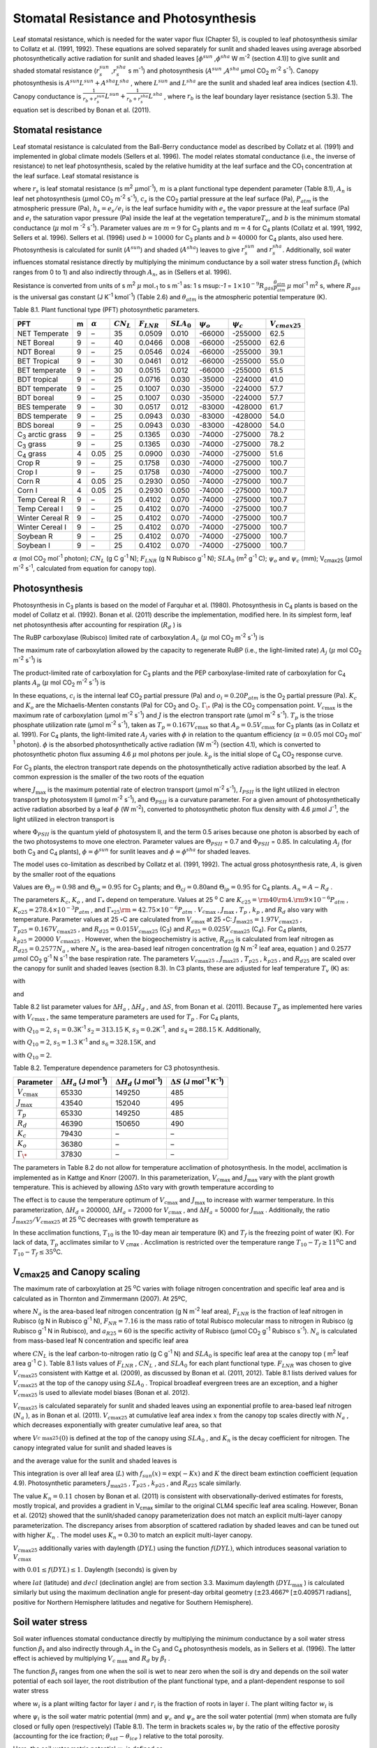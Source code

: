 Stomatal Resistance and Photosynthesis
=========================================

Leaf stomatal resistance, which is needed for the water vapor flux
(Chapter 5), is coupled to leaf photosynthesis similar to Collatz et al.
(1991, 1992). These equations are solved separately for sunlit and
shaded leaves using average absorbed photosynthetically active radiation
for sunlit and shaded leaves
[:math:`\phi ^{sun}` ,\ :math:`\phi ^{sha}`  W m\ :sup:`-2`
(section 4.1)] to give sunlit and shaded stomatal resistance
(:math:`r_{s}^{sun}` ,\ :math:`r_{s}^{sha}` s m\ :sup:`-1`) and
photosynthesis (:math:`A^{sun}` ,\ :math:`A^{sha}`  µmol CO\ :sub:`2` m\ :sup:`-2` s\ :sup:`-1`). Canopy
photosynthesis is :math:`A^{sun} L^{sun} +A^{sha} L^{sha}` , where
:math:`L^{sun}`  and :math:`L^{sha}`  are the sunlit and shaded leaf
area indices (section 4.1). Canopy conductance is
:math:`\frac{1}{r_{b} +r_{s}^{sun} } L^{sun} +\frac{1}{r_{b} +r_{s}^{sha} } L^{sha}` ,
where :math:`r_{b}`  is the leaf boundary layer resistance (section
5.3). The equation set is described by Bonan et al. (2011).

Stomatal resistance
-----------------------

Leaf stomatal resistance is calculated from the Ball-Berry conductance
model as described by Collatz et al. (1991) and implemented in global
climate models (Sellers et al. 1996). The model relates stomatal
conductance (i.e., the inverse of resistance) to net leaf
photosynthesis, scaled by the relative humidity at the leaf surface and
the CO\ :sub:`1` concentration at the leaf surface. Leaf stomatal
resistance is

.. math::
   :label: ZEqnNum230514 

   \frac{1}{r_{s} } =g_{s} =m\frac{A_{n} }{{c_{s} \mathord{\left/ {\vphantom {c_{s}  P_{atm} }} \right. \kern-\nulldelimiterspace} P_{atm} } } h_{s} +b\, \beta _{t}

where :math:`r_{s}` is leaf stomatal resistance (s m\ :sup:`2`
:math:`\mu`\ mol\ :sup:`-1`), :math:`m` is a plant functional
type dependent parameter (Table 8.1), :math:`A_{n}` is leaf net
photosynthesis (:math:`\mu`\ mol CO\ :sub:`2` m\ :sup:`-2`
s\ :sup:`-1`), :math:`c_{s}` is the CO\ :sub:`2` partial
pressure at the leaf surface (Pa), :math:`P_{atm}` is the atmospheric
pressure (Pa), :math:`h_{s} =e_{s} /e_{i}` is the leaf surface humidity
with :math:`e_{s}` the vapor pressure at the leaf surface (Pa) and
:math:`e_{i}` the saturation vapor pressure (Pa) inside the leaf at the
vegetation temperature\ :math:`T_{v}`, and :math:`b` is the minimum
stomatal conductance (:math:`\mu` mol m :sup:`-2`
s\ :sup:`-1`). Parameter values are :math:`m=9` for
C\ :sub:`3` plants and :math:`m=4` for C\ :sub:`4` plants
(Collatz et al. 1991, 1992, Sellers et al. 1996). Sellers et al. (1996)
used :math:`b=10000` for C\ :sub:`3` plants and
:math:`b=40000` for C\ :sub:`4` plants, also used here.
Photosynthesis is calculated for sunlit (:math:`A^{sun}`) and shaded
(:math:`A^{sha}`) leaves to give :math:`r_{s}^{sun}` and
:math:`r_{s}^{sha}`. Additionally, soil water influences stomatal
resistance directly by multiplying the minimum conductance by a soil
water stress function :math:`\beta _{t}` (which ranges from 0 to 1) and
also indirectly through :math:`A_{n}`, as in (Sellers et al. 1996).

Resistance is converted from units of 
s m\ :sup:`2` :math:`\mu` mol\ :sub:`-1` to  s m\ :sup:`-1` as: 
1 s m\ sup:`-1` = :math:`1\times 10^{-9} R_{gas} \frac{\theta _{atm} }{P_{atm} }`
:math:`\mu` mol\ :sup:`-1` m\ :sup:`2` s, where :math:`R_{gas}` is the universal gas constant (J K\ :sup:`-1`
kmol\ :sup:`-1`) (Table 2.6) and :math:`\theta _{atm}` is the
atmospheric potential temperature (K).

Table 8.1. Plant functional type (PFT) photosynthetic parameters.

+----------------------------------+-----+--------------------+-------------------+--------------------+--------------------+----------------------+----------------------+---------------------------+
| PFT                              | m   | :math:`\alpha`     | :math:`CN_{L}`    | :math:`F_{LNR}`    | :math:`SLA_{0}`    | :math:`\psi _{o}`    | :math:`\psi _{c}`    | :math:`{V}_{cmax25}`      |
+==================================+=====+====================+===================+====================+====================+======================+======================+===========================+
| NET Temperate                    | 9   | –                  | 35                | 0.0509             | 0.010              | -66000               | -255000              | 62.5                      |
+----------------------------------+-----+--------------------+-------------------+--------------------+--------------------+----------------------+----------------------+---------------------------+
| NET Boreal                       | 9   | –                  | 40                | 0.0466             | 0.008              | -66000               | -255000              | 62.6                      |
+----------------------------------+-----+--------------------+-------------------+--------------------+--------------------+----------------------+----------------------+---------------------------+
| NDT Boreal                       | 9   | –                  | 25                | 0.0546             | 0.024              | -66000               | -255000              | 39.1                      |
+----------------------------------+-----+--------------------+-------------------+--------------------+--------------------+----------------------+----------------------+---------------------------+
| BET Tropical                     | 9   | –                  | 30                | 0.0461             | 0.012              | -66000               | -255000              | 55.0                      |
+----------------------------------+-----+--------------------+-------------------+--------------------+--------------------+----------------------+----------------------+---------------------------+
| BET temperate                    | 9   | –                  | 30                | 0.0515             | 0.012              | -66000               | -255000              | 61.5                      |
+----------------------------------+-----+--------------------+-------------------+--------------------+--------------------+----------------------+----------------------+---------------------------+
| BDT tropical                     | 9   | –                  | 25                | 0.0716             | 0.030              | -35000               | -224000              | 41.0                      |
+----------------------------------+-----+--------------------+-------------------+--------------------+--------------------+----------------------+----------------------+---------------------------+
| BDT temperate                    | 9   | –                  | 25                | 0.1007             | 0.030              | -35000               | -224000              | 57.7                      |
+----------------------------------+-----+--------------------+-------------------+--------------------+--------------------+----------------------+----------------------+---------------------------+
| BDT boreal                       | 9   | –                  | 25                | 0.1007             | 0.030              | -35000               | -224000              | 57.7                      |
+----------------------------------+-----+--------------------+-------------------+--------------------+--------------------+----------------------+----------------------+---------------------------+
| BES temperate                    | 9   | –                  | 30                | 0.0517             | 0.012              | -83000               | -428000              | 61.7                      |
+----------------------------------+-----+--------------------+-------------------+--------------------+--------------------+----------------------+----------------------+---------------------------+
| BDS temperate                    | 9   | –                  | 25                | 0.0943             | 0.030              | -83000               | -428000              | 54.0                      |
+----------------------------------+-----+--------------------+-------------------+--------------------+--------------------+----------------------+----------------------+---------------------------+
| BDS boreal                       | 9   | –                  | 25                | 0.0943             | 0.030              | -83000               | -428000              | 54.0                      |
+----------------------------------+-----+--------------------+-------------------+--------------------+--------------------+----------------------+----------------------+---------------------------+
| C\ :sub:`3` arctic grass         | 9   | –                  | 25                | 0.1365             | 0.030              | -74000               | -275000              | 78.2                      |
+----------------------------------+-----+--------------------+-------------------+--------------------+--------------------+----------------------+----------------------+---------------------------+
| C\ :sub:`3` grass                | 9   | –                  | 25                | 0.1365             | 0.030              | -74000               | -275000              | 78.2                      |
+----------------------------------+-----+--------------------+-------------------+--------------------+--------------------+----------------------+----------------------+---------------------------+
| C\ :sub:`4` grass                | 4   | 0.05               | 25                | 0.0900             | 0.030              | -74000               | -275000              | 51.6                      |
+----------------------------------+-----+--------------------+-------------------+--------------------+--------------------+----------------------+----------------------+---------------------------+
| Crop R                           | 9   | –                  | 25                | 0.1758             | 0.030              | -74000               | -275000              | 100.7                     |
+----------------------------------+-----+--------------------+-------------------+--------------------+--------------------+----------------------+----------------------+---------------------------+
| Crop I                           | 9   | –                  | 25                | 0.1758             | 0.030              | -74000               | -275000              | 100.7                     |
+----------------------------------+-----+--------------------+-------------------+--------------------+--------------------+----------------------+----------------------+---------------------------+
| Corn R                           | 4   | 0.05               | 25                | 0.2930             | 0.050              | -74000               | -275000              | 100.7                     |
+----------------------------------+-----+--------------------+-------------------+--------------------+--------------------+----------------------+----------------------+---------------------------+
| Corn I                           | 4   | 0.05               | 25                | 0.2930             | 0.050              | -74000               | -275000              | 100.7                     |
+----------------------------------+-----+--------------------+-------------------+--------------------+--------------------+----------------------+----------------------+---------------------------+
| Temp Cereal R                    | 9   | –                  | 25                | 0.4102             | 0.070              | -74000               | -275000              | 100.7                     |
+----------------------------------+-----+--------------------+-------------------+--------------------+--------------------+----------------------+----------------------+---------------------------+
| Temp Cereal I                    | 9   | –                  | 25                | 0.4102             | 0.070              | -74000               | -275000              | 100.7                     |
+----------------------------------+-----+--------------------+-------------------+--------------------+--------------------+----------------------+----------------------+---------------------------+
| Winter Cereal R                  | 9   | –                  | 25                | 0.4102             | 0.070              | -74000               | -275000              | 100.7                     |
+----------------------------------+-----+--------------------+-------------------+--------------------+--------------------+----------------------+----------------------+---------------------------+
| Winter Cereal I                  | 9   | –                  | 25                | 0.4102             | 0.070              | -74000               | -275000              | 100.7                     |
+----------------------------------+-----+--------------------+-------------------+--------------------+--------------------+----------------------+----------------------+---------------------------+
| Soybean R                        | 9   | –                  | 25                | 0.4102             | 0.070              | -74000               | -275000              | 100.7                     |
+----------------------------------+-----+--------------------+-------------------+--------------------+--------------------+----------------------+----------------------+---------------------------+
| Soybean I                        | 9   | –                  | 25                | 0.4102             | 0.070              | -74000               | -275000              | 100.7                     |
+----------------------------------+-----+--------------------+-------------------+--------------------+--------------------+----------------------+----------------------+---------------------------+

:math:`\alpha` (mol CO\ :sub:`2` mol\ :sup:`-1` photon);
:math:`CN_{L}`  (g C g\ :sup:`-1` N); :math:`F_{LNR}`  (g N Rubisco g\ :sup:`-1` N); :math:`SLA_{0}`  (m\ :sup:`2` g\ :sup:`-1` C);
:math:`\psi _{o}`  and :math:`\psi _{c}`  (mm); 
V\ :sub:`cmax25` (:math:`\mu`\ mol m\ :sup:`-2` s\ :sup:`-1`, calculated from equation for canopy top).

Photosynthesis
------------------

Photosynthesis in C\ :sub:`3` plants is based on the model of
Farquhar et al. (1980). Photosynthesis in C\ :sub:`4` plants is
based on the model of Collatz et al. (1992). Bonan et al. (2011)
describe the implementation, modified here. In its simplest form, leaf
net photosynthesis after accounting for respiration (:math:`R_{d}` ) is

.. math::
   :label: 8.2) 

   A_{n} =\min \left(A_{c} ,A_{j} ,A_{p} \right)-R_{d} .

The RuBP carboxylase (Rubisco) limited rate of carboxylation
:math:`A_{c}`  (:math:`\mu` \ mol CO\ :sub:`2` m\ :sup:`-2`
s\ :sup:`-1`) is

.. math::
   :label: ZEqnNum141081 

   \label{ZEqnNum141081} 
   A_{c} =\left\{\begin{array}{l} {\frac{V_{c\max } \left(c_{i} -\Gamma _{\*} \right)}{c_{i} +K_{c} \left(1+{o_{i} \mathord{\left/ {\vphantom {o_{i}  K_{o} }} \right. \kern-\nulldelimiterspace} K_{o} } \right)} \qquad {\rm for\; C}_{{\rm 3}} {\rm \; plants}} \\ {V_{c\max } \qquad \qquad \qquad {\rm for\; C}_{{\rm 4}} {\rm \; plants}} \end{array}\right\}\qquad \qquad c_{i} -\Gamma _{\*} \ge 0.

The maximum rate of carboxylation allowed by the capacity to regenerate
RuBP (i.e., the light-limited rate) :math:`A_{j}`  (:math:`\mu` \ mol
CO\ :sub:`2` m\ :sup:`-2` s\ :sup:`-1`) is

.. math::
   :label: 8.4) 

   A_{j} =\left\{\begin{array}{l} {\frac{J\left(c_{i} -\Gamma _{\*} \right)}{4c_{i} +8\Gamma _{\*} } \qquad \qquad {\rm for\; C}_{{\rm 3}} {\rm \; plants}} \\ {\alpha (4.6\phi )\qquad \qquad {\rm for\; C}_{{\rm 4}} {\rm \; plants}} \end{array}\right\}\qquad \qquad c_{i} -\Gamma _{\*} \ge 0.

The product-limited rate of carboxylation for C\ :sub:`3` plants
and the PEP carboxylase-limited rate of carboxylation for
C\ :sub:`4` plants :math:`A_{p}`  (:math:`\mu` \ mol
CO\ :sub:`2` m\ :sup:`-2` s\ :sup:`-1`) is

.. math::
   :label: ZEqnNum104028 

   A_{p} =\left\{\begin{array}{l} {3T_{p\qquad } \qquad \qquad {\rm for\; C}_{{\rm 3}} {\rm \; plants}} \\ {k_{p} \frac{c_{i} }{P_{atm} } \qquad \qquad \qquad {\rm for\; C}_{{\rm 4}} {\rm \; plants}} \end{array}\right\}.

In these equations, :math:`c_{i}`  is the internal leaf
CO\ :sub:`2` partial pressure (Pa) and :math:`o_{i} =0.20P_{atm}` 
is the O\ :sub:`2` partial pressure (Pa). :math:`K_{c}`  and
:math:`K_{o}`  are the Michaelis-Menten constants (Pa) for
CO\ :sub:`2` and O\ :sub:`2`. :math:`\Gamma _{\*}`  (Pa) is
the CO\ :sub:`2` compensation point. :math:`V_{c\max }`  is the
maximum rate of carboxylation (µmol m\ :sup:`-2`
s\ :sup:`-1`) and :math:`J` is the electron transport rate (µmol
m\ :sup:`-2` s\ :sup:`-1`). :math:`T_{p}`  is the triose
phosphate utilization rate (µmol m\ :sup:`-2` s\ :sup:`-1`),
taken as :math:`T_{p} =0.167V_{c\max }`  so that
:math:`A_{p} =0.5V_{c\max }`  for C\ :sub:`3` plants (as in
Collatz et al. 1991). For C\ :sub:`4` plants, the light-limited
rate :math:`A_{j}`  varies with :math:`\phi`  in relation to the quantum
efficiency (:math:`\alpha =0.05` mol CO\ :sub:`2`
mol\ :sup:`-1` photon). :math:`\phi`  is the absorbed
photosynthetically active radiation (W m\ :sup:`-2`) (section
4.1), which is converted to photosynthetic photon flux assuming 4.6
:math:`\mu` \ mol photons per joule. :math:`k_{p}`  is the initial slope
of C\ :sub:`4` CO\ :sub:`2` response curve.

For C\ :sub:`3` plants, the electron transport rate depends on the
photosynthetically active radiation absorbed by the leaf. A common
expression is the smaller of the two roots of the equation

.. math::
   :label: 8.6) 

   \Theta _{PSII} J^{2} -\left(I_{PSII} +J_{\max } \right)J+I_{PSII} J_{\max } =0

where :math:`J_{\max }`  is the maximum potential rate of electron
transport (:math:`\mu`\ mol m\ :sup:`-2` s\ :sup:`-1`),
:math:`I_{PSII}`  is the light utilized in electron transport by
photosystem II (µmol m\ :sup:`-2` s\ :sup:`-1`), and
:math:`\Theta _{PSII}`  is a curvature parameter. For a given amount of
photosynthetically active radiation absorbed by a leaf :math:`\phi`  (W
m\ :sup:`-2`), converted to photosynthetic photon flux density
with 4.6 :math:`\mu`\ mol J\ :sup:`-1`, the light utilized in
electron transport is

.. math::
   :label: 8.7) 

   I_{PSII} =0.5\Phi _{PSII} (4.6\phi )

where :math:`\Phi _{PSII}`  is the quantum yield of photosystem II, and
the term 0.5 arises because one photon is absorbed by each of the two
photosystems to move one electron. Parameter values are
:math:`\Theta _{PSII}` \ = 0.7 and :math:`\Phi _{PSII}` \ = 0.85. In
calculating :math:`A_{j}`  (for both C\ :sub:`3` and
C\ :sub:`4` plants), :math:`\phi =\phi ^{sun}`  for sunlit leaves
and :math:`\phi =\phi ^{sha}`  for shaded leaves.

The model uses co-limitation as described by Collatz et al. (1991,
1992). The actual gross photosynthesis rate, :math:`A`, is given by the
smaller root of the equations

.. math::
   :label: 8.8) 

   \begin{array}{rcl} {\Theta _{cj} A_{i}^{2} -\left(A_{c} +A_{j} \right)A_{i} +A_{c} A_{j} } & {=} & {0} \\ {\Theta _{ip} A^{2} -\left(A_{i} +A_{p} \right)A+A_{i} A_{p} } & {=} & {0} \end{array} .

Values are :math:`\Theta _{cj} =0.98` and :math:`\Theta _{ip} =0.95` for
C\ :sub:`3` plants; and :math:`\Theta _{cj} =0.80`\ and
:math:`\Theta _{ip} =0.95` for C\ :sub:`4` plants.
:math:`A_{n} =A-R_{d}` .

The parameters :math:`K_{c}`, :math:`K_{o}` , and :math:`\Gamma _{*}` 
depend on temperature. Values at 25 :sup:`o` \ C are
:math:`K_{c25} ={\rm 4}0{\rm 4}.{\rm 9}\times 10^{-6} P_{atm}` ,
:math:`K_{o25} =278.4\times 10^{-3} P_{atm}` , and
:math:`\Gamma _{*25} {\rm =42}.75\times 10^{-6} P_{atm}` .
:math:`V_{c\max }` , :math:`J_{\max }` , :math:`T_{p}` , :math:`k_{p}` ,
and :math:`R_{d}`  also vary with temperature. Parameter values at 25
:math:`\circ`\ C are calculated from :math:`V_{c\max }` \ at 25
:math:`\circ`\ C: :math:`J_{\max 25} =1.97V_{c\max 25}` ,
:math:`T_{p25} =0.167V_{c\max 25}` , and
:math:`R_{d25} =0.015V_{c\max 25}`  (C\ :sub:`3`) and
:math:`R_{d25} =0.025V_{c\max 25}`  (C\ :sub:`4`). For
C\ :sub:`4` plants, :math:`k_{p25} =20000\; V_{c\max 25}` .
However, when the biogeochemistry is active, :math:`R_{d25}`  is
calculated from leaf nitrogen as :math:`R_{d25} =0.2577N_{a}` , where
:math:`N_{a}`  is the area-based leaf nitrogen concentration (g N
m\ :sup:`-2` leaf area, equation ) and 0.2577 :math:`\mu`\ mol
CO\ :sub:`2` g\ :sup:`-1` N s\ :sup:`-1` the base
respiration rate. The parameters :math:`V_{c\max 25}` ,
:math:`J_{\max 25}` , :math:`T_{p25}` , :math:`k_{p25}` , and
:math:`R_{d25}`  are scaled over the canopy for sunlit and shaded leaves
(section 8.3). In C3 plants, these are adjusted for leaf temperature
:math:`T_{v}`  (K) as:

.. math::
   :label: 8.9) 

   \begin{array}{rcl} {V_{c\max } } & {=} & {V_{c\max 25} \; f\left(T_{v} \right)f_{H} \left(T_{v} \right)} \\ {J_{\max } } & {=} & {J_{\max 25} \; f\left(T_{v} \right)f_{H} \left(T_{v} \right)} \\ {T_{p} } & {=} & {T_{p25} \; f\left(T_{v} \right)f_{H} \left(T_{v} \right)} \\ {R_{d} } & {=} & {R_{d25} \; f\left(T_{v} \right)f_{H} \left(T_{v} \right)} \\ {K_{c} } & {=} & {K_{c25} \; f\left(T_{v} \right)} \\ {K_{o} } & {=} & {K_{o25} \; f\left(T_{v} \right)} \\ {\Gamma _{*} } & {=} & {\Gamma _{*25} \; f\left(T_{v} \right)} \end{array}

with

.. math::
   :label: 8.10) 

   f\left(T_{v} \right)=\; \exp \left[\frac{\Delta H_{a} }{298.15\times 0.001R_{gas} } \left(1-\frac{298.15}{T_{v} } \right)\right]

and

.. math::
   :label: 8.11) 

   f_{H} \left(T_{v} \right)=\frac{1+\exp \left(\frac{298.15\Delta S-\Delta H_{d} }{298.15\times 0.001R_{gas} } \right)}{1+\exp \left(\frac{\Delta ST_{v} -\Delta H_{d} }{0.001R_{gas} T_{v} } \right)}  .

Table 8.2 list parameter values for :math:`\Delta H_{a}` ,
:math:`\Delta H_{d}` , and :math:`\Delta S`, from Bonan et al. (2011).
Because :math:`T_{p}`  as implemented here varies with
:math:`V_{c\max }` , the same temperature parameters are used for
:math:`T_{p}` . For C\ :sub:`4` plants,

.. math::
   :label: 8.12) 

   \begin{array}{l} {V_{c\max } =V_{c\max 25} \left[\frac{Q_{10} ^{(T_{v} -298.15)/10} }{f_{H} \left(T_{v} \right)f_{L} \left(T_{v} \right)} \right]} \\ {f_{H} \left(T_{v} \right)=1+\exp \left[s_{1} \left(T_{v} -s_{2} \right)\right]} \\ {f_{L} \left(T_{v} \right)=1+\exp \left[s_{3} \left(s_{4} -T_{v} \right)\right]} \end{array}

with :math:`Q_{10} =2`,
:math:`s_{1} =0.3`\ K\ :sup:`-1`
:math:`s_{2} =313.15` K,
:math:`s_{3} =0.2`\ K\ :sup:`-1`, and :math:`s_{4} =288.15` K. 
Additionally,

.. math::
   :label: 8.13) 

   R_{d} =R_{d25} \left\{\frac{Q_{10} ^{(T_{v} -298.15)/10} }{1+\exp \left[s_{5} \left(T_{v} -s_{6} \right)\right]} \right\}

with :math:`Q_{10} =2`, :math:`s_{5} =1.3`
K\ :sup:`-1` and :math:`s_{6} =328.15`\ K, and

.. math::
   :label: 8.14) 

   k_{p} =k_{p25} \, Q_{10} ^{(T_{v} -298.15)/10}

with :math:`Q_{10} =2`.

Table 8.2. Temperature dependence parameters for C3 photosynthesis.

+------------------------+-----------------------------------------------------------------+-----------------------------------------------------------------+----------------------------------------------------------------------------------------------+
| Parameter              | :math:`\Delta H_{a}`  (J mol\ :sup:`-1`)                        | :math:`\Delta H_{d}`  (J mol\ :sup:`-1`)                        | :math:`\Delta S` (J mol\ :sup:`-1` K\ :sup:`-1`)                                             |
+========================+=================================================================+=================================================================+==============================================================================================+
| :math:`V_{c\max }`     | 65330                                                           | 149250                                                          | 485                                                                                          |
+------------------------+-----------------------------------------------------------------+-----------------------------------------------------------------+----------------------------------------------------------------------------------------------+
| :math:`J_{\max }`      | 43540                                                           | 152040                                                          | 495                                                                                          |
+------------------------+-----------------------------------------------------------------+-----------------------------------------------------------------+----------------------------------------------------------------------------------------------+
| :math:`T_{p}`          | 65330                                                           | 149250                                                          | 485                                                                                          |
+------------------------+-----------------------------------------------------------------+-----------------------------------------------------------------+----------------------------------------------------------------------------------------------+
| :math:`R_{d}`          | 46390                                                           | 150650                                                          | 490                                                                                          |
+------------------------+-----------------------------------------------------------------+-----------------------------------------------------------------+----------------------------------------------------------------------------------------------+
| :math:`K_{c}`          | 79430                                                           | –                                                               | –                                                                                            |
+------------------------+-----------------------------------------------------------------+-----------------------------------------------------------------+----------------------------------------------------------------------------------------------+
| :math:`K_{o}`          | 36380                                                           | –                                                               | –                                                                                            |
+------------------------+-----------------------------------------------------------------+-----------------------------------------------------------------+----------------------------------------------------------------------------------------------+
| :math:`\Gamma _{\*}`   | 37830                                                           | –                                                               | –                                                                                            |
+------------------------+-----------------------------------------------------------------+-----------------------------------------------------------------+----------------------------------------------------------------------------------------------+

The parameters in Table 8.2 do not allow for temperature acclimation of
photosynthesis. In the model, acclimation is implemented as in Kattge
and Knorr (2007). In this parameterization, :math:`V_{c\max }`  and
:math:`J_{\max }`  vary with the plant growth temperature. This is
achieved by allowing :math:`\Delta S`\ to vary with growth temperature
according to

.. math::
   :label: 8.15) 

   \begin{array}{l} {\Delta S=668.39-1.07(T_{10} -T_{f} )\qquad \qquad {\rm for\; }V_{c\max } } \\ {\Delta S=659.70-0.75(T_{10} -T_{f} )\qquad \qquad {\rm for\; }J_{\max } } \end{array}

The effect is to cause the temperature optimum of :math:`V_{c\max }` 
and :math:`J_{\max }`  to increase with warmer temperature. In this
parameterization, :math:`\Delta H_{d}` \ = 200000,
:math:`\Delta H_{a}` \ = 72000 for :math:`V_{c\max }` , and
:math:`\Delta H_{a}` \ = 50000 for :math:`J_{\max }` . Additionally, the
ratio :math:`J_{\max 25} /V_{c\max 25}`  at 25 :sup:`o`\ C decreases with growth temperature as

.. math::
   :label: 8.16) 

   J_{\max 25} /V_{c\max 25} =2.59-0.035(T_{10} -T_{f} ).

In these acclimation functions, :math:`T_{10}`  is the 10-day mean air
temperature (K) and :math:`T_{f}`  is the freezing point of water (K).
For lack of data, :math:`T_{p}`  acclimates similar to V :sub:`cmax` . Acclimation is restricted over the temperature
range :math:`T_{10} -T_{f} \ge 11`\ :sup:`o`\ C and :math:`T_{10} -T_{f} \le 35`\ :sup:`o`\ C.

V\ :sub:`cmax25` and Canopy scaling
--------------------------------------------

The maximum rate of carboxylation at 25 :sup:`o`\ C varies with
foliage nitrogen concentration and specific leaf area and is calculated
as in Thornton and Zimmermann (2007). At 25ºC,

.. math::
   :label: ZEqnNum217783 

   V_{c\max 25} =N_{a} F_{LNR} F_{NR} a_{R25}

where :math:`N_{a}`  is the area-based leaf nitrogen concentration (g N
m\ :sup:`-2` leaf area), :math:`F_{LNR}`  is the fraction of leaf
nitrogen in Rubisco (g N in Rubisco g\ :sup:`-1` N),
:math:`F_{NR} =7.16` is the mass ratio of total Rubisco molecular mass
to nitrogen in Rubisco (g Rubisco g\ :sup:`-1` N in Rubisco), and
:math:`a_{R25} =60` is the specific activity of Rubisco (µmol
CO\ :sub:`2` g\ :sup:`-1` Rubisco s\ :sup:`-1`).
:math:`N_{a}`  is calculated from mass-based leaf N concentration and
specific leaf area

.. math::
   :label: ZEqnNum561340 

   N_{a} =\frac{1}{CN_{L} \; SLA_{0} }

where :math:`CN_{L}`  is the leaf carbon-to-nitrogen ratio (g C
g\ :sup:`-1` N) and :math:`SLA_{0}`  is specific leaf area at the
canopy top ( m\ :sup:`2` leaf area g\ :sup:`-1` C ). Table 8.1
lists values of :math:`F_{LNR}` , :math:`CN_{L}` , and :math:`SLA_{0}` 
for each plant functional type. :math:`F_{LNR}`  was chosen to give
:math:`V_{c\max 25}`  consistent with Kattge et al. (2009), as discussed
by Bonan et al. (2011, 2012). Table 8.1 lists derived values for
:math:`V_{c\max 25}`  at the top of the canopy using :math:`SLA_{0}` .
Tropical broadleaf evergreen trees are an exception, and a higher
:math:`V_{c\max 25}`  is used to alleviate model biases (Bonan et al.
2012).

:math:`V_{c\max 25}`  is calculated separately for sunlit and shaded
leaves using an exponential profile to area-based leaf nitrogen
(:math:`N_{a}` ), as in Bonan et al. (2011). :math:`V_{c\max 25}`  at
cumulative leaf area index :math:`x` from the canopy top scales directly
with :math:`N_{a}` , which decreases exponentially with greater
cumulative leaf area, so that

.. math::
   :label: ZEqnNum745439 

   V_{c\; \max 25}^{} \left(x\right)=V_{c\; \max 25}^{} \left(0\right)e^{-K_{n} x}

where :math:`V_{c\; \max 25}^{} \left(0\right)` is defined at the top of
the canopy using :math:`SLA_{0}` , and :math:`K_{n}`  is the decay
coefficient for nitrogen. The canopy integrated value for sunlit and
shaded leaves is

.. math::
   :label: 8.20) 

   \begin{array}{rcl} {V_{c\; \max 25}^{sun} } & {=} & {\int _{0}^{L}V_{c\; \max 25}^{} \left(x\right)f_{sun} \left(x\right)\,  dx} \\ {} & {=} & {V_{c\; \max 25}^{} \left(0\right)\left[1-e^{-\left(K_{n} +K\right)L} \right]\frac{1}{K_{n} +K} } \end{array}

.. math::
   :label: 8.21) 

   \begin{array}{rcl} {V_{c\; \max 25}^{sha} } & {=} & {\int _{0}^{L}V_{c\; \max 25}^{} \left(x\right)\left[1-f_{sun} \left(x\right)\right] \, dx} \\ {} & {=} & {V_{c\; \max 25}^{} \left(0\right)\left\{\left[1-e^{-K_{n} L} \right]\frac{1}{K_{n} } -\left[1-e^{-\left(K_{n} +K\right)L} \right]\frac{1}{K_{n} +K} \right\}} \end{array}

and the average value for the sunlit and shaded leaves is

.. math::
   :label: 8.22) 

   \bar{V}_{c\; \max 25}^{sun} ={V_{c\; \max 25}^{sun} \mathord{\left/ {\vphantom {V_{c\; \max 25}^{sun}  L^{sun} }} \right. \kern-\nulldelimiterspace} L^{sun} }

.. math::
   :label: 8.23) 

   \bar{V}_{c\; \max 25}^{sha} ={V_{c\; \max 25}^{sha} \mathord{\left/ {\vphantom {V_{c\; \max 25}^{sha}  L^{sha} }} \right. \kern-\nulldelimiterspace} L^{sha} } .

This integration is over all leaf area (:math:`L`) with
:math:`f_{sun} (x)=\exp \left(-Kx\right)` and :math:`K` the direct beam
extinction coefficient (equation 4.9). Photosynthetic parameters
:math:`J_{\max 25}` , :math:`T_{p25}` , :math:`k_{p25}` , and
:math:`R_{d25}`  scale similarly.

The value :math:`K_{n} = 0.11` chosen by Bonan et al. (2011) is
consistent with observationally-derived estimates for forests, mostly
tropical, and provides a gradient in V\ :sub:`cmax` similar to
the original CLM4 specific leaf area scaling. However, Bonan et al.
(2012) showed that the sunlit/shaded canopy parameterization does not
match an explicit multi-layer canopy parameterization. The discrepancy
arises from absorption of scattered radiation by shaded leaves and can
be tuned out with higher :math:`K_{n}` . The model uses
:math:`K_{n} =0.30` to match an explicit multi-layer canopy.

:math:`V_{c\max 25}`  additionally varies with daylength (:math:`DYL`)
using the function :math:`f(DYL)`, which introduces seasonal variation
to :math:`V_{c\max }` 

.. math::
   :label: 8.24) 

   f\left(DYL\right)=\frac{\left(DYL\right)^{2} }{\left(DYL_{\max } \right)^{2} }

with :math:`0.01\le f\left(DYL\right)\le 1`. Daylength (seconds) is
given by

.. math::
   :label: 8.25) 

   DYL=2\times 13750.9871\cos ^{-1} \left[\frac{-\sin \left(lat\right)\sin \left(decl\right)}{\cos \left(lat\right)\cos \left(decl\right)} \right]

where :math:`lat` (latitude) and :math:`decl` (declination angle) are
from section 3.3. Maximum daylength (:math:`DYL_{\max }` ) is calculated
similarly but using the maximum declination angle for present-day
orbital geometry (:math:`\pm`\ 23.4667º [:math:`\pm`\ 0.409571 radians],
positive for Northern Hemisphere latitudes and negative for Southern
Hemisphere).

Soil water stress
---------------------

Soil water influences stomatal conductance directly by multiplying the
minimum conductance by a soil water stress function :math:`\beta _{t}` 
and also indirectly through :math:`A_{n}`  in the C\ :sub:`3` and
C\ :sub:`4` photosynthesis models, as in Sellers et al. (1996).
The latter effect is achieved by multiplying :math:`V_{c\; \max }`  and
:math:`R_{d}`  by :math:`\beta _{t}` .

The function :math:`\beta _{t}`  ranges from one when the soil is wet to
near zero when the soil is dry and depends on the soil water potential
of each soil layer, the root distribution of the plant functional type,
and a plant-dependent response to soil water stress

.. math::
   :label: 8.26) 

   \beta _{t} =\sum _{i}w_{i}  r_{i}

where :math:`w_{i}`  is a plant wilting factor for layer :math:`i` and
:math:`r_{i}`  is the fraction of roots in layer :math:`i`. The plant
wilting factor :math:`w_{i}`  is

.. math::
   :label: 8.27) 

   w_{i} =\left\{\begin{array}{l} {\frac{\psi _{c} -\psi _{i} }{\psi _{c} -\psi _{o} } \left[\frac{\theta _{sat,i} -\theta _{ice,i} }{\theta _{sat,i} } \right]\le 1\qquad {\rm for\; }T_{i} >T_{f} -2{\rm \; and\; }\theta _{liq,\, i} >0} \\ {0\qquad \qquad \qquad \qquad {\rm for\; }T_{i} \le T_{f} -2{\rm \; or\; }\theta _{liq,\, i} \le 0} \end{array}\right\}

where :math:`\psi _{i}`  is the soil water matric potential (mm) and
:math:`\psi _{c}`  and :math:`\psi _{o}`  are the soil water potential
(mm) when stomata are fully closed or fully open (respectively) (Table
8.1). The term in brackets scales :math:`w_{i}`  by the ratio of the
effective porosity (accounting for the ice fraction;
:math:`\theta _{sat} -\theta _{ice}` ) relative to the total porosity.

Here, the soil water matric potential :math:`\psi _{i}` \ is defined as

.. math::
   :label: 8.28) 

   \psi _{i} =\psi _{sat,i} \, s_{i}^{-B_{i} } \ge \psi _{c}

where :math:`s_{i}`  is the soil wetness for layer :math:`i` with
respect to the effective porosity and :math:`\psi _{sat,i}`  and
:math:`B_{i}`  are the saturated soil matric potential (mm) and the
Clapp and Hornberger (1978) parameter (section 7.4.1). The soil wetness
:math:`s_{i}`  is

.. math::
   :label: 8.29) 

   s_{i} =\frac{\theta _{liq,\, i} }{\theta _{sat,\, i} -\theta _{ice,\, i} } \ge 0.01

where
:math:`\theta _{ice,\, i} ={w_{ice,\, i} \mathord{\left/ {\vphantom {w_{ice,\, i}  \left(\rho _{ice} \Delta z_{i} \right)}} \right. \kern-\nulldelimiterspace} \left(\rho _{ice} \Delta z_{i} \right)} \le \theta _{sat,\, i}` \ and
:math:`\theta _{liq,\, i} ={w_{liq,\, i} \mathord{\left/ {\vphantom {w_{liq,\, i}  \left(\rho _{liq} \Delta z_{i} \right)}} \right. \kern-\nulldelimiterspace} \left(\rho _{liq} \Delta z_{i} \right)} \le \theta _{sat,\, i} -\theta _{ice,\, i}` .
:math:`w_{ice,\, i}`  and :math:`w_{liq,\, i}`  are the ice and liquid
water contents (kg m\ :sup:`-2`) (Chapter 7),
:math:`\theta _{sat,\, i}`  is the saturated volumetric water content
(section 7.4.1), :math:`\rho _{ice}`  and :math:`\rho _{liq}`  are the
densities of ice and liquid water (kg m\ :sup:`-3`) (Table 2.6),
and :math:`\Delta z_{i}`  is the soil layer thickness (m) (section 6.1).

The root fraction :math:`r_{i}`  in each soil layer depends on the plant
functional type

.. math::
   :label: 8.30) 

   r_{i} =\left\{\begin{array}{l} {0.5\left[\begin{array}{l} {\exp \left(-r_{a} z_{h,\, i-1} \right)+\exp \left(-r_{b} z_{h,\, i-1} \right)-} \\ {\exp \left(-r_{a} z_{h,\, i} \right)-\exp \left(-r_{b} z_{h,\, i} \right)} \end{array}\right]\qquad {\rm for\; }1\le i<N_{levsoi} } \\ {0.5\left[\exp \left(-r_{a} z_{h,\, i-1} \right)+\exp \left(-r_{b} z_{h,\, i-1} \right)\right]\qquad {\rm for\; }i=N_{levsoi} } \end{array}\right\}

where :math:`z_{h,\, i}`  (m) is the depth from the soil surface to the
interface between layers :math:`i` and :math:`i+1` (:math:`z_{h,\, 0}` ,
the soil surface) (section 6.1), and :math:`r_{a}`  and :math:`r_{b}` 
are plant-dependent root distribution parameters adopted from Zeng
(2001) (Table 8.3).

Table 8.3. Plant functional type root distribution parameters.

+----------------------------------+------------------+------------------+
| Plant Functional Type            | :math:`r_{a}`    | :math:`r_{b}`    |
+==================================+==================+==================+
| NET Temperate                    | 7.0              | 2.0              |
+----------------------------------+------------------+------------------+
| NET Boreal                       | 7.0              | 2.0              |
+----------------------------------+------------------+------------------+
| NDT Boreal                       | 7.0              | 2.0              |
+----------------------------------+------------------+------------------+
| BET Tropical                     | 7.0              | 1.0              |
+----------------------------------+------------------+------------------+
| BET temperate                    | 7.0              | 1.0              |
+----------------------------------+------------------+------------------+
| BDT tropical                     | 6.0              | 2.0              |
+----------------------------------+------------------+------------------+
| BDT temperate                    | 6.0              | 2.0              |
+----------------------------------+------------------+------------------+
| BDT boreal                       | 6.0              | 2.0              |
+----------------------------------+------------------+------------------+
| BES temperate                    | 7.0              | 1.5              |
+----------------------------------+------------------+------------------+
| BDS temperate                    | 7.0              | 1.5              |
+----------------------------------+------------------+------------------+
| BDS boreal                       | 7.0              | 1.5              |
+----------------------------------+------------------+------------------+
| C\ :sub:`3` grass arctic         | 11.0             | 2.0              |
+----------------------------------+------------------+------------------+
| C\ :sub:`3` grass                | 11.0             | 2.0              |
+----------------------------------+------------------+------------------+
| C\ :sub:`4` grass                | 11.0             | 2.0              |
+----------------------------------+------------------+------------------+
| Crop R                           | 6.0              | 3.0              |
+----------------------------------+------------------+------------------+
| Crop I                           | 6.0              | 3.0              |
+----------------------------------+------------------+------------------+
| Corn R                           | 6.0              | 3.0              |
+----------------------------------+------------------+------------------+
| Corn I                           | 6.0              | 3.0              |
+----------------------------------+------------------+------------------+
| Temp Cereal R                    | 6.0              | 3.0              |
+----------------------------------+------------------+------------------+
| Temp Cereal I                    | 6.0              | 3.0              |
+----------------------------------+------------------+------------------+
| Winter Cereal R                  | 6.0              | 3.0              |
+----------------------------------+------------------+------------------+
| Winter Cereal I                  | 6.0              | 3.0              |
+----------------------------------+------------------+------------------+
| Soybean R                        | 6.0              | 3.0              |
+----------------------------------+------------------+------------------+
| Soybean I                        | 6.0              | 3.0              |
+----------------------------------+------------------+------------------+

Numerical implementation
----------------------------

The CO\ :sub:`2` partial pressure at the leaf surface
:math:`c_{s}`  (Pa) and the vapor pressure at the leaf surface
:math:`e_{s}`  (Pa), needed for the stomatal resistance model in
equation , and the internal leaf CO\ :sub:`2` partial pressure
:math:`c_{i}`  (Pa), needed for the photosynthesis model in equations -,
are calculated assuming there is negligible capacity to store
CO\ :sub:`2` and water vapor at the leaf surface so that

.. math::
   :label: ZEqnNum581596 

   A_{n} =\frac{c_{a} -c_{i} }{\left(1.4r_{b} +1.6r_{s} \right)P_{atm} } =\frac{c_{a} -c_{s} }{1.4r_{b} P_{atm} } =\frac{c_{s} -c_{i} }{1.6r_{s} P_{atm} }

and the transpiration fluxes are related as

.. math::
   :label: ZEqnNum323660 

   \frac{e_{a} -e_{i} }{r_{b} +r_{s} } =\frac{e_{a} -e_{s} }{r_{b} } =\frac{e_{s} -e_{i} }{r_{s} }

where :math:`r_{b}`  is leaf boundary layer resistance (s
m\ :sup:`2` :math:`\mu` \ mol\ :sup:`-1`) (section 5.3), the
terms 1.4 and 1.6 are the ratios of diffusivity of CO\ :sub:`2` to
H\ :sub:`2`\ O for the leaf boundary layer resistance and stomatal
resistance,
:math:`c_{a} ={\rm CO}_{{\rm 2}} \left({\rm mol\; mol}^{{\rm -1}} \right)P_{atm}` 
is the atmospheric CO\ :sub:`2` partial pressure (Pa) calculated
from CO\ :sub:`2` concentration (ppmv), :math:`e_{i}`  is the
saturation vapor pressure (Pa) evaluated at the leaf temperature
:math:`T_{v}` , and :math:`e_{a}`  is the vapor pressure of air (Pa).
The vapor pressure of air in the plant canopy :math:`e_{a}`  (Pa) is
determined from

.. math::
   :label: 8.33) 

   e_{a} =\frac{P_{atm} q_{s} }{0.622}

where :math:`q_{s}`  is the specific humidity of canopy air (kg
kg\ :sup:`-1`) (section 5.3). Equations and are solved for
:math:`c_{s}`  and :math:`e_{s}` 

.. math::
   :label: 8.34) 

   c_{s} =c_{a} -1.4r_{b} P_{atm} A_{n}

.. math::
   :label: ZEqnNum123611 

   e_{s} =\frac{e_{a} r_{s} +e_{i} r_{b} }{r_{b} +r_{s} }

Substitution of equation into equation gives an expression for stomatal
resistance (:math:`r_{s}` ) as a function of photosynthesis
(:math:`A_{n}` ), given here in terms of conductance with
:math:`g_{s} =1/r_{s}`  and :math:`g_{b} =1/r_{b}` 

.. math::
   :label: 8.36) 

   c_{s} g_{s}^{2} +\left[c_{s} \left(g_{b} -b\right)-m{\it A}_{n} P_{atm} \right]g_{s} -g_{b} \left[c_{s} b+mA_{n} P_{atm} {e_{a} \mathord{\left/ {\vphantom {e_{a}  e_{\*} \left(T_{v} \right)}} \right. \kern-\nulldelimiterspace} e_{\*} \left(T_{v} \right)} \right]=0.

Stomatal conductance is the larger of the two roots that satisfy the
quadratic equation. Values for :math:`c_{i}`  are given by

.. math::
   :label: 8.37) 

   c_{i} =c_{a} -\left(1.4r_{b} +1.6r_{s} \right)P_{atm} A{}_{n}

The equations for :math:`c_{i}` , :math:`c_{s}` , :math:`r_{s}` , and
:math:`A_{n}`  are solved iteratively until :math:`c_{i}`  converges.
Sun et al. (2012) pointed out that the CLM4 numerical approach does not
always converge. Therefore, the model uses a hybrid algorithm that
combines the secant method and Brent’s method to solve for
:math:`c_{i}` . The equation set is solved separately for sunlit
(:math:`A_{n}^{sun}` , :math:`r_{s}^{sun}` ) and shaded
(:math:`A_{n}^{sha}` , :math:`r_{s}^{sha}` ) leaves.

The model has an optional (though not supported) multi-layer canopy, as
described by Bonan et al. (2012). The multi-layer model is only intended
to address the non-linearity of light profiles, photosynthesis, and
stomatal conductance in the plant canopy. In the multi-layer canopy,
sunlit (:math:`A_{n}^{sun}` , :math:`r_{s}^{sun}` ) and shaded
(:math:`A_{n}^{sha}` , :math:`r_{s}^{sha}` ) leaves are explicitly
resolved at depths in the canopy using a light profile (Chapter 4). In
this case, :math:`V_{c\max 25}`  is not integrated over the canopy, but
is instead given explicitly for each canopy layer using equation . This
also uses the Lloyd et al. (2010) relationship whereby
K\ :sub:`n` scales with V\ :sub:`cmax` as

.. math::
   :label: 8.38) 

   K_{n} =\exp \left(0.00963V_{c\max } -2.43\right)

such that higher values of V\ :sub:`cmax` imply steeper declines
in photosynthetic capacity through the canopy with respect to cumulative
leaf area.
